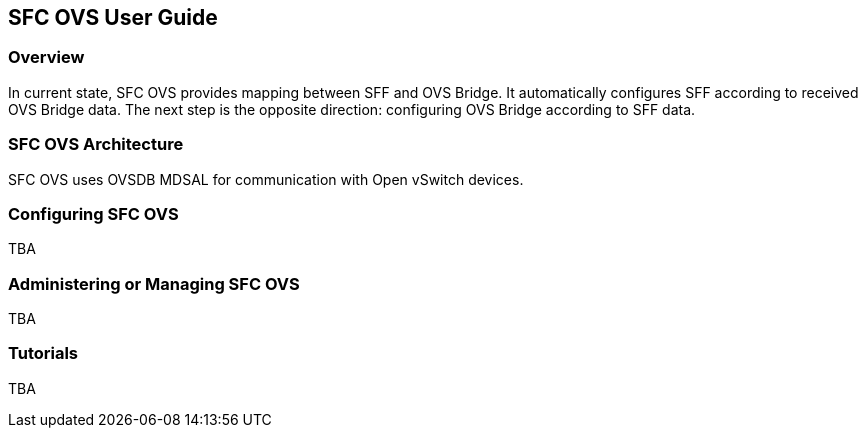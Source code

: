 == SFC OVS User Guide

=== Overview
In current state, SFC OVS provides mapping between SFF and OVS Bridge. It automatically configures SFF according to received OVS Bridge data. The next step is the opposite direction: configuring OVS Bridge according to SFF data.

=== SFC OVS Architecture
SFC OVS uses OVSDB MDSAL for communication with Open vSwitch devices.

=== Configuring SFC OVS
TBA

=== Administering or Managing SFC OVS
TBA

=== Tutorials
TBA
